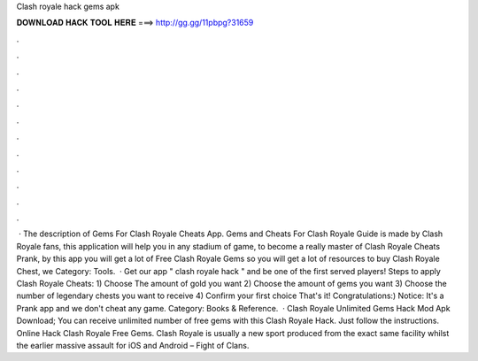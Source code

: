 Clash royale hack gems apk

𝐃𝐎𝐖𝐍𝐋𝐎𝐀𝐃 𝐇𝐀𝐂𝐊 𝐓𝐎𝐎𝐋 𝐇𝐄𝐑𝐄 ===> http://gg.gg/11pbpg?31659

.

.

.

.

.

.

.

.

.

.

.

.

 · The description of Gems For Clash Royale Cheats App. Gems and Cheats For Clash Royale Guide is made by Clash Royale fans, this application will help you in any stadium of game, to become a really master of Clash Royale Cheats Prank, by this app you will get a lot of Free Clash Royale Gems so you will get a lot of resources to buy Clash Royale Chest, we Category: Tools.  · Get our app " clash royale hack " and be one of the first served players! Steps to apply Clash Royale Cheats: 1) Choose The amount of gold you want 2) Choose the amount of gems you want 3) Choose the number of legendary chests you want to receive 4) Confirm your first choice That's it! Congratulations:) Notice: It's a Prank app and we don't cheat any game. Category: Books & Reference.  · Clash Royale Unlimited Gems Hack Mod Apk Download; You can receive unlimited number of free gems with this Clash Royale Hack. Just follow the instructions. Online Hack Clash Royale Free Gems. Clash Royale is usually a new sport produced from the exact same facility whilst the earlier massive assault for iOS and Android – Fight of Clans.
